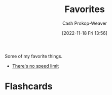 :PROPERTIES:
:ID:       2a586a0e-eddc-4903-9c90-7e3a91e3204c
:END:
#+title: Favorites
#+hugo_custom_front_matter: :slug "2a586a0e-eddc-4903-9c90-7e3a91e3204c"
#+author: Cash Prokop-Weaver
#+date: [2022-11-18 Fri 13:56]
#+filetags: :concept:

Some of my favorite things.

- [[id:d737d99b-5154-41f2-8b31-7c3ba860d4e0][There's no speed limit]]

* Flashcards
